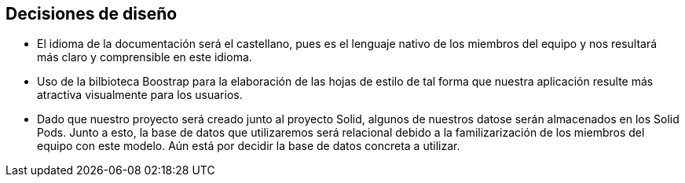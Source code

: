 [[section-design-decisions]]
== Decisiones de diseño


* El idioma de la documentación será el castellano, pues es el lenguaje nativo de los miembros del equipo y nos
resultará más claro y comprensible en este idioma.

* Uso de la bilbioteca Boostrap para la elaboración de las hojas de estilo de tal forma que nuestra aplicación resulte 
más atractiva visualmente para los usuarios.

* Dado que nuestro proyecto será creado junto al proyecto Solid, algunos de nuestros datose serán almacenados en los 
Solid Pods. Junto a esto, la base de datos que utilizaremos será relacional debido a la familizarización de los miembros del equipo con este modelo. Aún está
por decidir la base de datos concreta a utilizar.